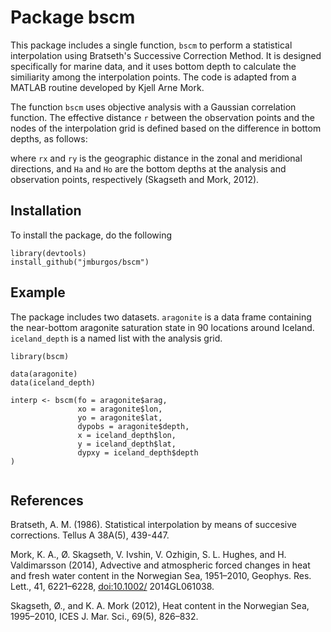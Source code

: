* Package bscm

This package includes a single function, ~bscm~ to perform a statistical interpolation using Bratseth's Successive Correction Method.  It is designed specifically for marine data, and it uses bottom depth to calculate the similiarity among the interpolation points.  The code is adapted from a MATLAB routine developed by Kjell Arne Mork.

The function ~bscm~ uses objective analysis with a Gaussian correlation function.  The effective distance =r= between the observation points and the nodes of the interpolation grid is defined based on the difference in bottom depths, as follows:

[[./img/formula.png]]

where =rx= and =ry= is the geographic distance in the zonal and meridional directions, and =Ha= and =Ho= are the bottom depths at the analysis and observation points, respectively (Skagseth and Mork, 2012).

** Installation
To install the package, do the following

#+begin_example
library(devtools)
install_github("jmburgos/bscm")
#+end_example

** Example

The package includes two datasets.  =aragonite= is a data frame containing the near-bottom aragonite saturation state in 90 locations around Iceland.  =iceland_depth= is a named list with the analysis grid.


#+begin_example
library(bscm)

data(aragonite)
data(iceland_depth)

interp <- bscm(fo = aragonite$arag,
               xo = aragonite$lon,
               yo = aragonite$lat,
               dypobs = aragonite$depth,
               x = iceland_depth$lon,
               y = iceland_depth$lat,
               dypxy = iceland_depth$depth
)

#+end_example

** References

Bratseth, A. M. (1986).  Statistical interpolation by means of succesive corrections.  Tellus A 38A(5), 439-447.

Mork, K. A., Ø. Skagseth, V. Ivshin, V. Ozhigin, S. L. Hughes, and H. Valdimarsson (2014), Advective and atmospheric forced changes in heat and fresh water content in the Norwegian Sea, 1951–2010, Geophys. Res. Lett., 41, 6221–6228, doi:10.1002/ 2014GL061038.

Skagseth, Ø., and K. A. Mork (2012), Heat content in the Norwegian Sea, 1995–2010, ICES J. Mar. Sci., 69(5), 826–832.
